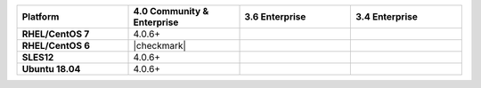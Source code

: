 
.. list-table::
   :header-rows: 1
   :stub-columns: 1
   :class: compatibility
   :widths: 40 40 40 40

   * - Platform
     - 4.0 Community & Enterprise
     - 3.6 Enterprise
     - 3.4 Enterprise

   * - RHEL/CentOS 7
     - 4.0.6+
     - 
     - 

   * - RHEL/CentOS 6
     - |checkmark|
     - 
     - 

   * - SLES12
     - 4.0.6+
     - 
     - 

   * - Ubuntu 18.04
     - 4.0.6+
     - 
     - 

